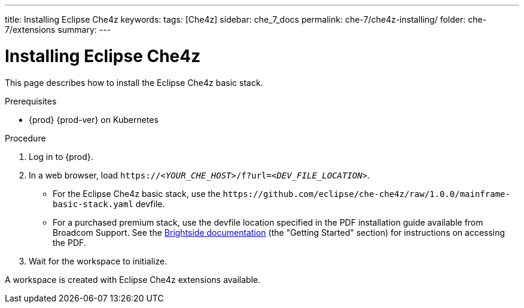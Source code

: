 ---
title: Installing Eclipse Che4z
keywords: 
tags: [Che4z]
sidebar: che_7_docs
permalink: che-7/che4z-installing/
folder: che-7/extensions
summary: 
---

[id="installing-che4z"]
= Installing Eclipse Che4z

:context: installing-che4z

This page describes how to install the Eclipse Che4z basic stack. 

.Prerequisites

* {prod} {prod-ver} on Kubernetes

.Procedure 

. Log in to {prod}.

. In a web browser, load `++https://++__<YOUR_CHE_HOST>__/f?url=__<DEV_FILE_LOCATION>__`.
+
* For the Eclipse Che4z basic stack, use the `++https://github.com/eclipse/che-che4z/raw/1.0.0/mainframe-basic-stack.yaml++` devfile.

* For a purchased premium stack, use the devfile location specified in the PDF installation guide available from Broadcom Support. See the link:http://techdocs.broadcom.com/content/broadcom/techdocs/us/en/ca-mainframe-software/devops/ca-brightside-enterprise/2-0/release-notes.html[Brightside documentation] (the "Getting Started" section) for instructions on accessing the PDF.

. Wait for the workspace to initialize.

A workspace is created with Eclipse Che4z extensions available.
